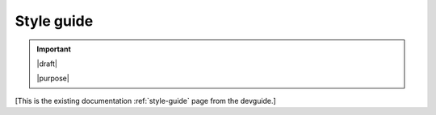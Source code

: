 ===========
Style guide
===========

.. important::

   |draft|

   |purpose|


[This is the existing documentation :ref:`style-guide` page from the devguide.]
